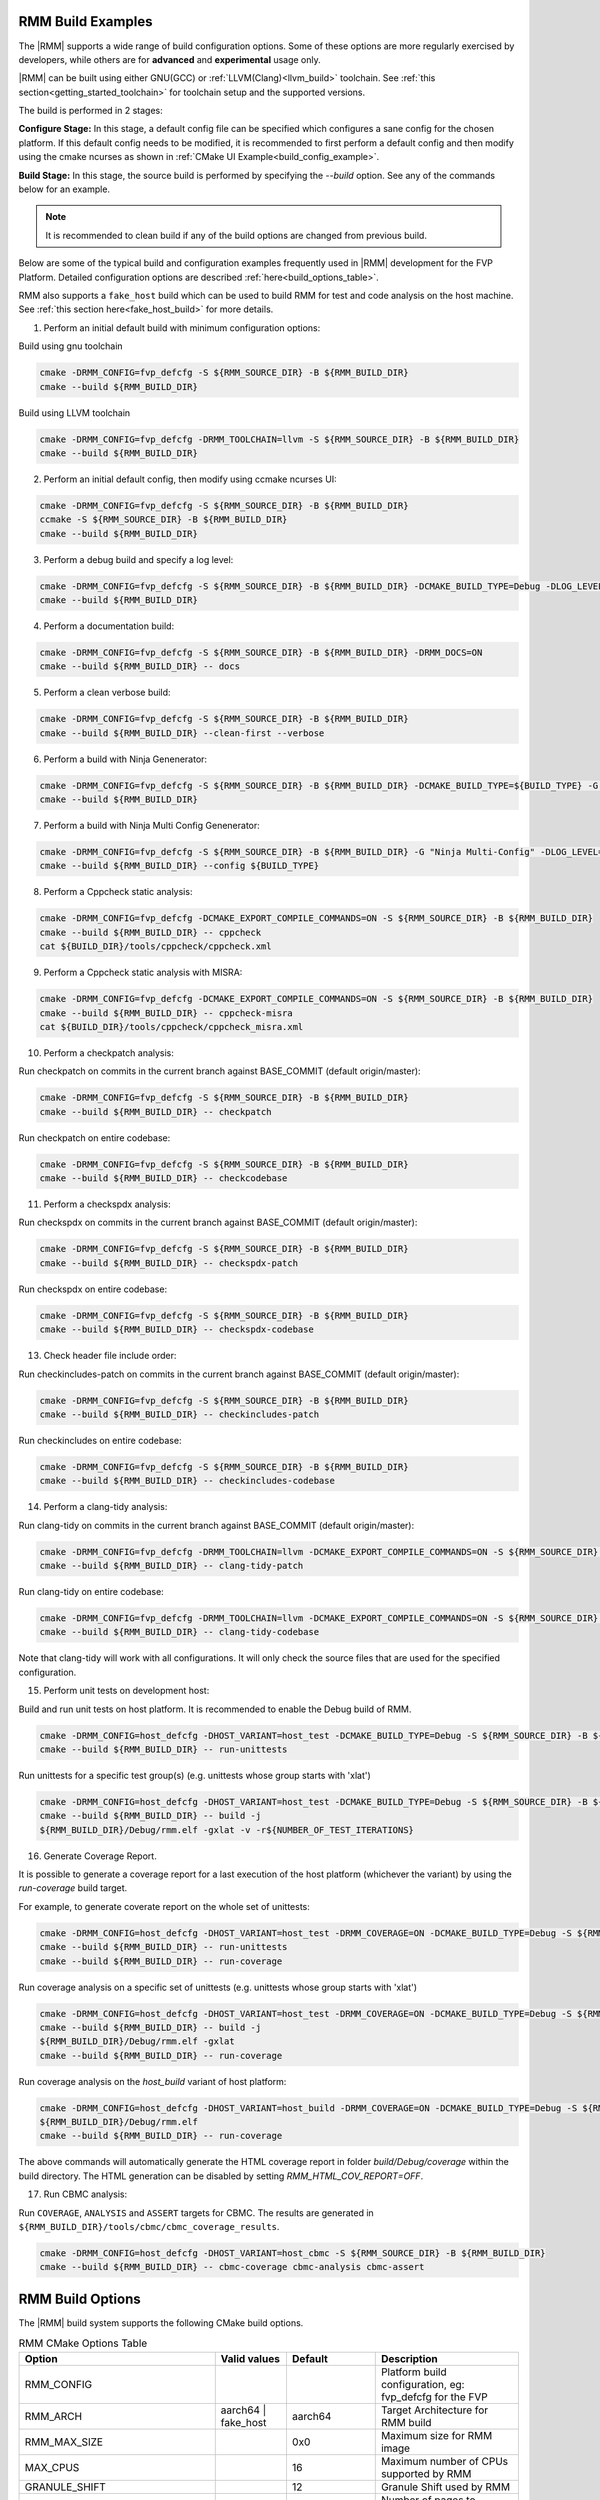 .. SPDX-License-Identifier: BSD-3-Clause
.. SPDX-FileCopyrightText: Copyright TF-RMM Contributors.


.. _build_options_examples:

#####################
RMM Build Examples
#####################

The |RMM| supports a wide range of build configuration options. Some of these options
are more regularly exercised by developers, while others are for **advanced** and
**experimental** usage only.

|RMM| can be built using either GNU(GCC) or :ref:`LLVM(Clang)<llvm_build>`
toolchain. See :ref:`this section<getting_started_toolchain>` for toolchain
setup and the supported versions.

The build is performed in 2 stages:

**Configure Stage:** In this stage, a default config file can be specified which configures
a sane config for the chosen platform. If this default config needs to be modified, it is
recommended to first perform a default config and then modify using the cmake ncurses as
shown in :ref:`CMake UI Example<build_config_example>`.

**Build Stage:** In this stage, the source build is performed by specifying the `--build` option.
See any of the commands below for an example.

.. note::

    It is recommended to clean build if any of the build options are changed from previous build.

Below are some of the typical build and configuration examples frequently used in |RMM| development
for the FVP Platform. Detailed configuration options are described :ref:`here<build_options_table>`.

RMM also supports a ``fake_host`` build which can be used to build RMM for test
and code analysis on the host machine. See
:ref:`this section here<fake_host_build>` for more details.

1. Perform an initial default build with minimum configuration options:

Build using gnu toolchain

.. code-block:: bash

    cmake -DRMM_CONFIG=fvp_defcfg -S ${RMM_SOURCE_DIR} -B ${RMM_BUILD_DIR}
    cmake --build ${RMM_BUILD_DIR}

Build using LLVM toolchain

.. code-block:: bash

    cmake -DRMM_CONFIG=fvp_defcfg -DRMM_TOOLCHAIN=llvm -S ${RMM_SOURCE_DIR} -B ${RMM_BUILD_DIR}
    cmake --build ${RMM_BUILD_DIR}

.. _build_config_example:

2. Perform an initial default config, then modify using ccmake ncurses UI:

.. code-block:: bash

    cmake -DRMM_CONFIG=fvp_defcfg -S ${RMM_SOURCE_DIR} -B ${RMM_BUILD_DIR}
    ccmake -S ${RMM_SOURCE_DIR} -B ${RMM_BUILD_DIR}
    cmake --build ${RMM_BUILD_DIR}

3. Perform a debug build and specify a log level:

.. code-block:: bash

    cmake -DRMM_CONFIG=fvp_defcfg -S ${RMM_SOURCE_DIR} -B ${RMM_BUILD_DIR} -DCMAKE_BUILD_TYPE=Debug -DLOG_LEVEL=50
    cmake --build ${RMM_BUILD_DIR}

4. Perform a documentation build:

.. code-block:: bash

    cmake -DRMM_CONFIG=fvp_defcfg -S ${RMM_SOURCE_DIR} -B ${RMM_BUILD_DIR} -DRMM_DOCS=ON
    cmake --build ${RMM_BUILD_DIR} -- docs

5. Perform a clean verbose build:

.. code-block:: bash

    cmake -DRMM_CONFIG=fvp_defcfg -S ${RMM_SOURCE_DIR} -B ${RMM_BUILD_DIR}
    cmake --build ${RMM_BUILD_DIR} --clean-first --verbose

6. Perform a build with Ninja Genenerator:

.. code-block:: bash

    cmake -DRMM_CONFIG=fvp_defcfg -S ${RMM_SOURCE_DIR} -B ${RMM_BUILD_DIR} -DCMAKE_BUILD_TYPE=${BUILD_TYPE} -G "Ninja" -DLOG_LEVEL=50
    cmake --build ${RMM_BUILD_DIR}

7. Perform a build with Ninja Multi Config Genenerator:

.. code-block:: bash

    cmake -DRMM_CONFIG=fvp_defcfg -S ${RMM_SOURCE_DIR} -B ${RMM_BUILD_DIR} -G "Ninja Multi-Config" -DLOG_LEVEL=50
    cmake --build ${RMM_BUILD_DIR} --config ${BUILD_TYPE}

8. Perform a Cppcheck static analysis:

.. code-block:: bash

    cmake -DRMM_CONFIG=fvp_defcfg -DCMAKE_EXPORT_COMPILE_COMMANDS=ON -S ${RMM_SOURCE_DIR} -B ${RMM_BUILD_DIR}
    cmake --build ${RMM_BUILD_DIR} -- cppcheck
    cat ${BUILD_DIR}/tools/cppcheck/cppcheck.xml

9. Perform a Cppcheck static analysis with MISRA:

.. code-block:: bash

    cmake -DRMM_CONFIG=fvp_defcfg -DCMAKE_EXPORT_COMPILE_COMMANDS=ON -S ${RMM_SOURCE_DIR} -B ${RMM_BUILD_DIR}
    cmake --build ${RMM_BUILD_DIR} -- cppcheck-misra
    cat ${BUILD_DIR}/tools/cppcheck/cppcheck_misra.xml

10. Perform a checkpatch analysis:

Run checkpatch on commits in the current branch against BASE_COMMIT (default origin/master):

.. code-block:: bash

    cmake -DRMM_CONFIG=fvp_defcfg -S ${RMM_SOURCE_DIR} -B ${RMM_BUILD_DIR}
    cmake --build ${RMM_BUILD_DIR} -- checkpatch

Run checkpatch on entire codebase:

.. code-block:: bash

    cmake -DRMM_CONFIG=fvp_defcfg -S ${RMM_SOURCE_DIR} -B ${RMM_BUILD_DIR}
    cmake --build ${RMM_BUILD_DIR} -- checkcodebase

11. Perform a checkspdx analysis:

Run checkspdx on commits in the current branch against BASE_COMMIT (default origin/master):

.. code-block:: bash

    cmake -DRMM_CONFIG=fvp_defcfg -S ${RMM_SOURCE_DIR} -B ${RMM_BUILD_DIR}
    cmake --build ${RMM_BUILD_DIR} -- checkspdx-patch

Run checkspdx on entire codebase:

.. code-block:: bash

    cmake -DRMM_CONFIG=fvp_defcfg -S ${RMM_SOURCE_DIR} -B ${RMM_BUILD_DIR}
    cmake --build ${RMM_BUILD_DIR} -- checkspdx-codebase

13. Check header file include order:

Run checkincludes-patch on commits in the current branch against BASE_COMMIT (default origin/master):

.. code-block:: bash

    cmake -DRMM_CONFIG=fvp_defcfg -S ${RMM_SOURCE_DIR} -B ${RMM_BUILD_DIR}
    cmake --build ${RMM_BUILD_DIR} -- checkincludes-patch

Run checkincludes on entire codebase:

.. code-block:: bash

    cmake -DRMM_CONFIG=fvp_defcfg -S ${RMM_SOURCE_DIR} -B ${RMM_BUILD_DIR}
    cmake --build ${RMM_BUILD_DIR} -- checkincludes-codebase

14. Perform a clang-tidy analysis:

Run clang-tidy on commits in the current branch against BASE_COMMIT (default
origin/master):

.. code-block:: bash

    cmake -DRMM_CONFIG=fvp_defcfg -DRMM_TOOLCHAIN=llvm -DCMAKE_EXPORT_COMPILE_COMMANDS=ON -S ${RMM_SOURCE_DIR} -B ${RMM_BUILD_DIR}
    cmake --build ${RMM_BUILD_DIR} -- clang-tidy-patch

Run clang-tidy on entire codebase:

.. code-block:: bash

    cmake -DRMM_CONFIG=fvp_defcfg -DRMM_TOOLCHAIN=llvm -DCMAKE_EXPORT_COMPILE_COMMANDS=ON -S ${RMM_SOURCE_DIR} -B ${RMM_BUILD_DIR}
    cmake --build ${RMM_BUILD_DIR} -- clang-tidy-codebase

Note that clang-tidy will work with all configurations. It will only check the
source files that are used for the specified configuration.

15. Perform unit tests on development host:

Build and run unit tests on host platform. It is recommended to enable the
Debug build of RMM.

.. code-block:: bash

    cmake -DRMM_CONFIG=host_defcfg -DHOST_VARIANT=host_test -DCMAKE_BUILD_TYPE=Debug -S ${RMM_SOURCE_DIR} -B ${RMM_BUILD_DIR}
    cmake --build ${RMM_BUILD_DIR} -- run-unittests

Run unittests for a specific test group(s) (e.g. unittests whose group starts with 'xlat')

.. code-block:: bash

    cmake -DRMM_CONFIG=host_defcfg -DHOST_VARIANT=host_test -DCMAKE_BUILD_TYPE=Debug -S ${RMM_SOURCE_DIR} -B ${RMM_BUILD_DIR}
    cmake --build ${RMM_BUILD_DIR} -- build -j
    ${RMM_BUILD_DIR}/Debug/rmm.elf -gxlat -v -r${NUMBER_OF_TEST_ITERATIONS}

16. Generate Coverage Report.

It is possible to generate a coverage report for a last execution of the host
platform (whichever the variant) by using the `run-coverage` build target.

For example, to generate coverate report on the whole set of unittests:

.. code-block:: bash

    cmake -DRMM_CONFIG=host_defcfg -DHOST_VARIANT=host_test -DRMM_COVERAGE=ON -DCMAKE_BUILD_TYPE=Debug -S ${RMM_SOURCE_DIR} -B ${RMM_BUILD_DIR}
    cmake --build ${RMM_BUILD_DIR} -- run-unittests
    cmake --build ${RMM_BUILD_DIR} -- run-coverage

Run coverage analysis on a specific set of unittests (e.g. unittests whose group starts with 'xlat')

.. code-block:: bash

    cmake -DRMM_CONFIG=host_defcfg -DHOST_VARIANT=host_test -DRMM_COVERAGE=ON -DCMAKE_BUILD_TYPE=Debug -S ${RMM_SOURCE_DIR} -B ${RMM_BUILD_DIR}
    cmake --build ${RMM_BUILD_DIR} -- build -j
    ${RMM_BUILD_DIR}/Debug/rmm.elf -gxlat
    cmake --build ${RMM_BUILD_DIR} -- run-coverage

Run coverage analysis on the `host_build` variant of host platform:

.. code-block:: bash

    cmake -DRMM_CONFIG=host_defcfg -DHOST_VARIANT=host_build -DRMM_COVERAGE=ON -DCMAKE_BUILD_TYPE=Debug -S ${RMM_SOURCE_DIR} -B ${RMM_BUILD_DIR}
    ${RMM_BUILD_DIR}/Debug/rmm.elf
    cmake --build ${RMM_BUILD_DIR} -- run-coverage

The above commands will automatically generate the HTML coverage report in folder
`build/Debug/coverage` within the build directory. The HTML generation can be
disabled by setting `RMM_HTML_COV_REPORT=OFF`.

17. Run CBMC analysis:

Run ``COVERAGE``, ``ANALYSIS`` and ``ASSERT`` targets for CBMC. The results
are generated in ``${RMM_BUILD_DIR}/tools/cbmc/cbmc_coverage_results``.

.. code-block:: bash

    cmake -DRMM_CONFIG=host_defcfg -DHOST_VARIANT=host_cbmc -S ${RMM_SOURCE_DIR} -B ${RMM_BUILD_DIR}
    cmake --build ${RMM_BUILD_DIR} -- cbmc-coverage cbmc-analysis cbmc-assert

.. _build_options_table:

###################
RMM Build Options
###################

The |RMM| build system supports the following CMake build options.

.. csv-table:: RMM CMake Options Table
   :header: "Option", "Valid values", "Default", "Description"

   RMM_CONFIG			,			,			,"Platform build configuration, eg: fvp_defcfg for the FVP"
   RMM_ARCH			,aarch64 | fake_host	,aarch64		,"Target Architecture for RMM build"
   RMM_MAX_SIZE			,			,0x0			,"Maximum size for RMM image"
   MAX_CPUS			,			,16			,"Maximum number of CPUs supported by RMM"
   GRANULE_SHIFT		,			,12			,"Granule Shift used by RMM"
   RMM_CCA_TOKEN_BUFFER		,			,1			,"Number of pages to allocate in Aux granules for Realm CCA token"
   RMM_DOCS			,ON | OFF		,OFF			,"RMM Documentation build"
   CMAKE_BUILD_TYPE		,Debug | Release	,Release		,"CMake Build type"
   CMAKE_CONFIGURATION_TYPES	,Debug & Release	,Debug & Release	,"Multi-generator configuration types"
   CMAKE_DEFAULT_BUILD_TYPE	,Debug | Release	,Release		,"Default multi-generator configuration type"
   MbedTLS_BUILD_TYPE		,Debug | Release	,Release		,"MbedTLS build type"
   RMM_PLATFORM			,fvp | host		,			,"Platform to build"
   RMM_TOOLCHAIN		,gnu | llvm		,			,"Toolchain name"
   LOG_LEVEL			,0 - 50			,40(Debug) 20(Release)	,"Log level to apply for RMM (0 - 50)."
   RMM_STATIC_ANALYSIS		,			,			,"Enable static analysis checkers"
   PLAT_CMN_CTX_MAX_XLAT_TABLES ,			,0			,"Maximum number of translation tables used by the runtime context"
   PLAT_CMN_EXTRA_MMAP_REGIONS	,			,0			,"Extra platform mmap regions that need to be mapped in S1 xlat tables"
   PLAT_CMN_VIRT_ADDR_SPACE_WIDTH,			,38			,"Stage 1 Virtual address space width in bits for this platform"
   RMM_NUM_PAGES_PER_STACK	,			,5			,"Number of pages to use cfdsfper CPU stack"
   MBEDTLS_ECP_MAX_OPS		,248 -			,1000			,"Number of max operations per ECC signing iteration"
   RMM_FPU_USE_AT_REL2		,ON | OFF		,OFF(fake_host) ON(aarch64),"Enable FPU/SIMD usage in RMM."
   RMM_MAX_GRANULES		,			,0			,"Maximum number of memory granules available to the system"
   HOST_VARIANT			,host_build | host_test | host_cbmc	,host_build	,"Variant to build for the host platform. Only available when RMM_PLATFORM=host"
   HOST_MEM_SIZE		,			,0x40000000		,"Host memory size that will be used as physical granules"
   RMM_COVERAGE 		,ON | OFF		,OFF			,"Enable coverage analysis"
   RMM_HTML_COV_REPORT		,ON | OFF		,ON			,"Enable HTML output report for coverage analysis"
   RMM_CBMC_VIEWER_OUTPUT	,ON | OFF		,OFF			,"Generate report of CBMC results using the tool cbmc-viewer"
   RMM_CBMC_SINGLE_TESTBENCH	,			,OFF			,"Run CBMC on a single testbench instead on all of them"

.. _llvm_build:

################
RMM LLVM Build
################

RMM can be built using LLVM Toolchain (Clang). To build using LLVM
toolchain, set RMM_TOOLCHAIN=llvm during configuration stage.

.. _fake_host_build:

#####################
RMM Fake Host Build
#####################

RMM also provides a ``fake_host`` target architecture which allows the code to
be built natively on the host using the host toolchain. To build for
``fake_host`` architecture, set RMM_CONFIG=host_defcfg during the
configuration stage.
